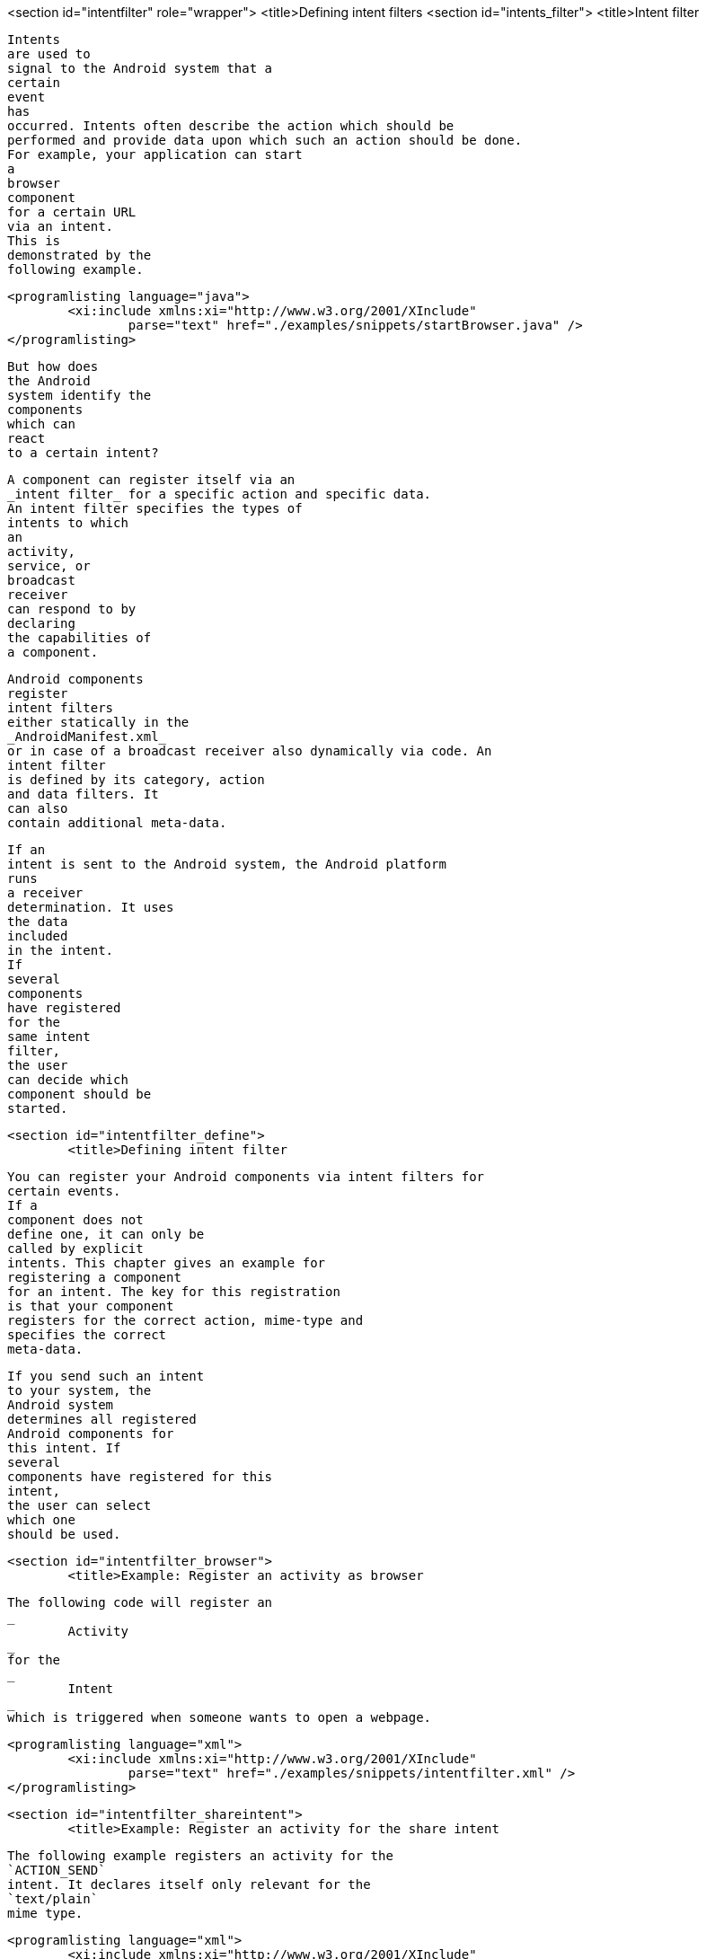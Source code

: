 <section id="intentfilter" role="wrapper">
	<title>Defining intent filters
	<section id="intents_filter">
		<title>Intent filter
		
			Intents
			are used to
			signal to the Android system that a
			certain
			event
			has
			occurred. Intents often describe the action which should be
			performed and provide data upon which such an action should be done.
			For example, your application can start
			a
			browser
			component
			for a certain URL
			via an intent.
			This is
			demonstrated by the
			following example.
		
		
			<programlisting language="java">
				<xi:include xmlns:xi="http://www.w3.org/2001/XInclude"
					parse="text" href="./examples/snippets/startBrowser.java" />
			</programlisting>
		
		
			But how does
			the Android
			system identify the
			components
			which can
			react
			to a certain intent?
		
		
			A component can register itself via an
			_intent filter_ for a specific action and specific data.
			An intent filter specifies the types of
			intents to which
			an
			activity,
			service, or
			broadcast
			receiver
			can respond to by
			declaring
			the capabilities of
			a component.
		
		
			Android components
			register
			intent filters
			either statically in the
			_AndroidManifest.xml_
			or in case of a broadcast receiver also dynamically via code. An
			intent filter
			is defined by its category, action
			and data filters. It
			can also
			contain additional meta-data.
		
		
			If an
			intent is sent to the Android system, the Android platform
			runs
			a receiver
			determination. It uses
			the data
			included
			in the intent.
			If
			several
			components
			have registered
			for the
			same intent
			filter,
			the user
			can decide which
			component should be
			started.
		

	
	<section id="intentfilter_define">
		<title>Defining intent filter
		
			You can register your Android components via intent filters for
			certain events.
			If a
			component does not
			define one, it can only be
			called by explicit
			intents. This chapter gives an example for
			registering a component
			for an intent. The key for this registration
			is that your component
			registers for the correct action, mime-type and
			specifies the correct
			meta-data.
		
		
			If you send such an intent
			to your system, the
			Android system
			determines all registered
			Android components for
			this intent. If
			several
			components have registered for this
			intent,
			the user can select
			which one
			should be used.
		
	

	<section id="intentfilter_browser">
		<title>Example: Register an activity as browser
		
			The following code will register an
			_
				Activity
			_
			for the
			_
				Intent
			_
			which is triggered when someone wants to open a webpage.
		
		
			<programlisting language="xml">
				<xi:include xmlns:xi="http://www.w3.org/2001/XInclude"
					parse="text" href="./examples/snippets/intentfilter.xml" />
			</programlisting>
		
	

	<section id="intentfilter_shareintent">
		<title>Example: Register an activity for the share intent
		
			The following example registers an activity for the
			`ACTION_SEND`
			intent. It declares itself only relevant for the
			`text/plain`
			mime type.
		
		
			<programlisting language="xml">
				<xi:include xmlns:xi="http://www.w3.org/2001/XInclude"
					parse="text" href="./examples/snippets/sendfilter.xml" />
			</programlisting>
		
		
			If a component does not
			define an
			intent
			filter, it can only be called by explicit
			intents.
		
	

